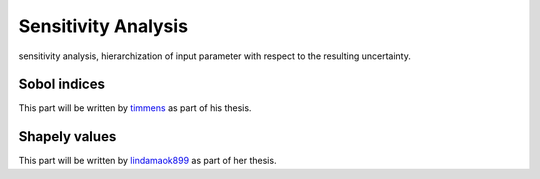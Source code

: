 Sensitivity Analysis
====================


sensitivity analysis, hierarchization of input parameter with respect to the resulting uncertainty.

Sobol indices
-------------

This part will be written by `timmens <https://github.com/timmens>`_ as part of his thesis.

Shapely values
--------------

This part will be written by `lindamaok899 <https://github.com/lindamaok899>`_ as part of her thesis.
